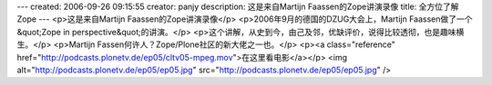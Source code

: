 ---
created: 2006-09-26 09:15:55
creator: panjy
description: 这是来自Martijn Faassen的Zope讲演录像
title: 全方位了解Zope
---
<p>这是来自Martijn Faassen的Zope讲演录像</p>
<p>2006年9月的德国的DZUG大会上，Martijn Faassen做了一个&quot;Zope in perspective&quot;的讲演。</p>
<p>这个讲解，从史到今，由己及邻，优缺评价，说得比较透彻，也是趣味横生。</p>
<p>Martijn Fassen何许人？Zope/Plone社区的新大佬之一也。</p>
<p><a class="reference" href="http://podcasts.plonetv.de/ep05/cltv05-mpeg.mov">在这里看电影</a></p>
<img alt="http://podcasts.plonetv.de/ep05/ep05.jpg" src="http://podcasts.plonetv.de/ep05/ep05.jpg" />
